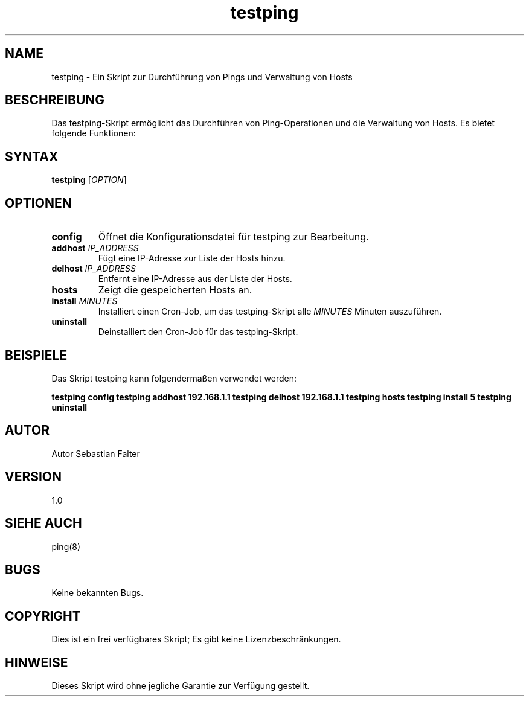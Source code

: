.TH testping 1 "Dezember 2023" "1.0" "testping man page"

.SH NAME
testping \- Ein Skript zur Durchführung von Pings und Verwaltung von Hosts

.SH BESCHREIBUNG
Das testping-Skript ermöglicht das Durchführen von Ping-Operationen und die Verwaltung von Hosts. Es bietet folgende Funktionen:

.SH SYNTAX
.B testping
[\fIOPTION\fR]

.SH OPTIONEN
.TP
.B config
Öffnet die Konfigurationsdatei für testping zur Bearbeitung.

.TP
.B addhost \fIIP_ADDRESS\fR
Fügt eine IP-Adresse zur Liste der Hosts hinzu.

.TP
.B delhost \fIIP_ADDRESS\fR
Entfernt eine IP-Adresse aus der Liste der Hosts.

.TP
.B hosts
Zeigt die gespeicherten Hosts an.

.TP
.B install \fIMINUTES\fR
Installiert einen Cron-Job, um das testping-Skript alle \fIMINUTES\fR Minuten auszuführen.

.TP
.B uninstall
Deinstalliert den Cron-Job für das testping-Skript.

.SH BEISPIELE
Das Skript testping kann folgendermaßen verwendet werden:

\fBtestping config\fR
\fBtestping addhost 192.168.1.1\fR
\fBtestping delhost 192.168.1.1\fR
\fBtestping hosts\fR
\fBtestping install 5\fR
\fBtestping uninstall\fR

.SH AUTOR
Autor Sebastian Falter

.SH VERSION
1.0

.SH SIEHE AUCH
ping(8)

.SH BUGS
Keine bekannten Bugs.

.SH COPYRIGHT
Dies ist ein frei verfügbares Skript; Es gibt keine Lizenzbeschränkungen.

.SH HINWEISE
Dieses Skript wird ohne jegliche Garantie zur Verfügung gestellt.


